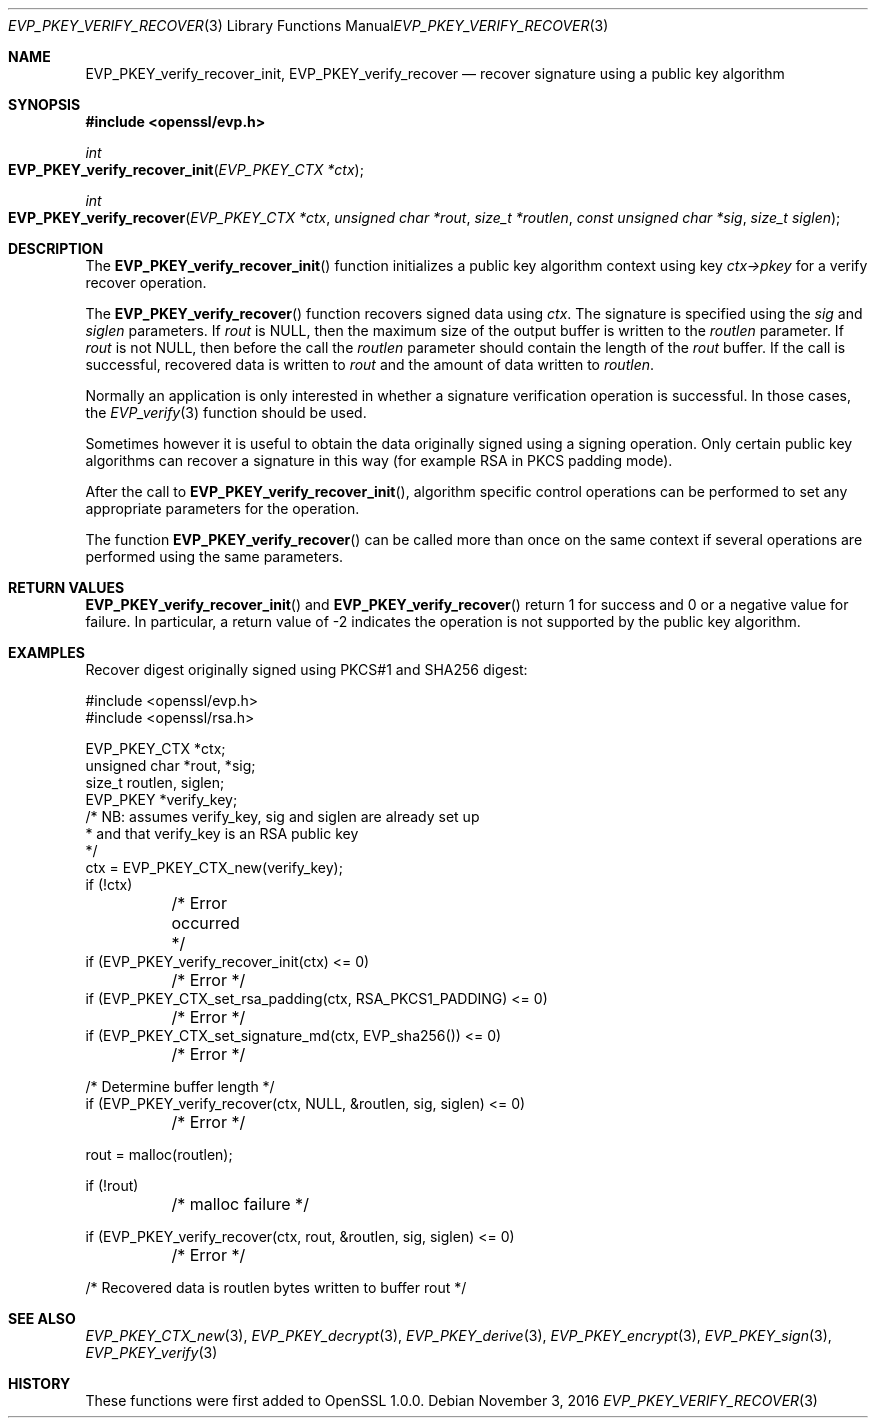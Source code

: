 .Dd $Mdocdate: November 3 2016 $
.Dt EVP_PKEY_VERIFY_RECOVER 3
.Os
.Sh NAME
.Nm EVP_PKEY_verify_recover_init ,
.Nm EVP_PKEY_verify_recover
.Nd recover signature using a public key algorithm
.Sh SYNOPSIS
.In openssl/evp.h
.Ft int
.Fo EVP_PKEY_verify_recover_init
.Fa "EVP_PKEY_CTX *ctx"
.Fc
.Ft int
.Fo EVP_PKEY_verify_recover
.Fa "EVP_PKEY_CTX *ctx"
.Fa "unsigned char *rout"
.Fa "size_t *routlen"
.Fa "const unsigned char *sig"
.Fa "size_t siglen"
.Fc
.Sh DESCRIPTION
The
.Fn EVP_PKEY_verify_recover_init
function initializes a public key algorithm context using key
.Fa ctx->pkey
for a verify recover operation.
.Pp
The
.Fn EVP_PKEY_verify_recover
function recovers signed data using
.Fa ctx .
The signature is specified using the
.Fa sig
and
.Fa siglen
parameters.
If
.Fa rout
is
.Dv NULL ,
then the maximum size of the output buffer is written to the
.Fa routlen
parameter.
If
.Fa rout
is not
.Dv NULL ,
then before the call the
.Fa routlen
parameter should contain the length of the
.Fa rout
buffer.
If the call is successful, recovered data is written to
.Fa rout
and the amount of data written to
.Fa routlen .
.Pp
Normally an application is only interested in whether a signature
verification operation is successful.
In those cases, the
.Xr EVP_verify 3
function should be used.
.Pp
Sometimes however it is useful to obtain the data originally signed
using a signing operation.
Only certain public key algorithms can recover a signature in this way
(for example RSA in PKCS padding mode).
.Pp
After the call to
.Fn EVP_PKEY_verify_recover_init ,
algorithm specific control operations can be performed to set any
appropriate parameters for the operation.
.Pp
The function
.Fn EVP_PKEY_verify_recover
can be called more than once on the same context if several operations
are performed using the same parameters.
.Sh RETURN VALUES
.Fn EVP_PKEY_verify_recover_init
and
.Fn EVP_PKEY_verify_recover
return 1 for success and 0 or a negative value for failure.
In particular, a return value of -2 indicates the operation is not
supported by the public key algorithm.
.Sh EXAMPLES
Recover digest originally signed using PKCS#1 and SHA256 digest:
.Bd -literal
#include <openssl/evp.h>
#include <openssl/rsa.h>

EVP_PKEY_CTX *ctx;
unsigned char *rout, *sig;
size_t routlen, siglen;
EVP_PKEY *verify_key;
/* NB: assumes verify_key, sig and siglen are already set up
 * and that verify_key is an RSA public key
 */
ctx = EVP_PKEY_CTX_new(verify_key);
if (!ctx)
	/* Error occurred */
if (EVP_PKEY_verify_recover_init(ctx) <= 0)
	/* Error */
if (EVP_PKEY_CTX_set_rsa_padding(ctx, RSA_PKCS1_PADDING) <= 0)
	/* Error */
if (EVP_PKEY_CTX_set_signature_md(ctx, EVP_sha256()) <= 0)
	/* Error */

/* Determine buffer length */
if (EVP_PKEY_verify_recover(ctx, NULL, &routlen, sig, siglen) <= 0)
	/* Error */

rout = malloc(routlen);

if (!rout)
	/* malloc failure */

if (EVP_PKEY_verify_recover(ctx, rout, &routlen, sig, siglen) <= 0)
	/* Error */

/* Recovered data is routlen bytes written to buffer rout */
.Ed
.Sh SEE ALSO
.Xr EVP_PKEY_CTX_new 3 ,
.Xr EVP_PKEY_decrypt 3 ,
.Xr EVP_PKEY_derive 3 ,
.Xr EVP_PKEY_encrypt 3 ,
.Xr EVP_PKEY_sign 3 ,
.Xr EVP_PKEY_verify 3
.Sh HISTORY
These functions were first added to OpenSSL 1.0.0.
